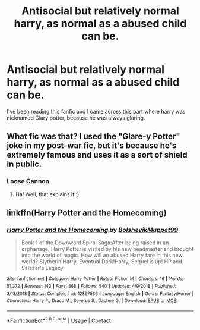 #+TITLE: Antisocial but relatively normal harry, as normal as a abused child can be.

* Antisocial but relatively normal harry, as normal as a abused child can be.
:PROPERTIES:
:Author: ikilldeathhasreturn
:Score: 8
:DateUnix: 1605058747.0
:DateShort: 2020-Nov-11
:FlairText: Request
:END:
I've been reading this fanfic and I came across this part where harry was nicknamed Glary potter, because he was always glaring.


** What fic was that? I used the "Glare-y Potter" joke in my post-war fic, but it's because he's extremely famous and uses it as a sort of shield in public.
:PROPERTIES:
:Author: manatee-vs-walrus
:Score: 2
:DateUnix: 1605065705.0
:DateShort: 2020-Nov-11
:END:

*** Loose Cannon
:PROPERTIES:
:Author: ikilldeathhasreturn
:Score: 2
:DateUnix: 1605091050.0
:DateShort: 2020-Nov-11
:END:

**** Ha! Well, that explains it :)
:PROPERTIES:
:Author: manatee-vs-walrus
:Score: 1
:DateUnix: 1605112056.0
:DateShort: 2020-Nov-11
:END:


** linkffn(Harry Potter and the Homecoming)
:PROPERTIES:
:Author: OptimusRatchet
:Score: 0
:DateUnix: 1605070849.0
:DateShort: 2020-Nov-11
:END:

*** [[https://www.fanfiction.net/s/12867536/1/][*/Harry Potter and the Homecoming/*]] by [[https://www.fanfiction.net/u/10461539/BolshevikMuppet99][/BolshevikMuppet99/]]

#+begin_quote
  Book 1 of the Downward Spiral Saga:After being raised in an orphanage, Harry Potter is visited by his new headmaster and brought into the world of magic. How will an abused Harry fare in this new world? Slytherin!Harry, Eventual Dark!Harry, Sequel is up! HP and Salazar's Legacy
#+end_quote

^{/Site/:} ^{fanfiction.net} ^{*|*} ^{/Category/:} ^{Harry} ^{Potter} ^{*|*} ^{/Rated/:} ^{Fiction} ^{M} ^{*|*} ^{/Chapters/:} ^{16} ^{*|*} ^{/Words/:} ^{51,372} ^{*|*} ^{/Reviews/:} ^{143} ^{*|*} ^{/Favs/:} ^{868} ^{*|*} ^{/Follows/:} ^{540} ^{*|*} ^{/Updated/:} ^{4/9/2018} ^{*|*} ^{/Published/:} ^{3/13/2018} ^{*|*} ^{/Status/:} ^{Complete} ^{*|*} ^{/id/:} ^{12867536} ^{*|*} ^{/Language/:} ^{English} ^{*|*} ^{/Genre/:} ^{Fantasy/Horror} ^{*|*} ^{/Characters/:} ^{Harry} ^{P.,} ^{Draco} ^{M.,} ^{Severus} ^{S.,} ^{Daphne} ^{G.} ^{*|*} ^{/Download/:} ^{[[http://www.ff2ebook.com/old/ffn-bot/index.php?id=12867536&source=ff&filetype=epub][EPUB]]} ^{or} ^{[[http://www.ff2ebook.com/old/ffn-bot/index.php?id=12867536&source=ff&filetype=mobi][MOBI]]}

--------------

*FanfictionBot*^{2.0.0-beta} | [[https://github.com/FanfictionBot/reddit-ffn-bot/wiki/Usage][Usage]] | [[https://www.reddit.com/message/compose?to=tusing][Contact]]
:PROPERTIES:
:Author: FanfictionBot
:Score: 1
:DateUnix: 1605070868.0
:DateShort: 2020-Nov-11
:END:
